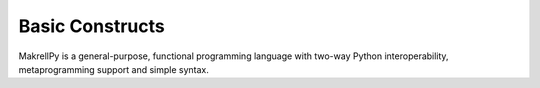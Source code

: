 Basic Constructs
================

MakrellPy is a general-purpose, functional programming language with two-way Python interoperability, metaprogramming support and simple syntax.

